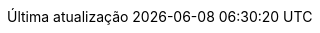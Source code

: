// Brazilian Portuguese translation, courtesy of Rafael Pestano <rmpestano@gmail.com>
:appendix-caption: Apêndice
:appendix-refsig: {appendix-caption}
:caution-caption: Cuidado
//:chapter-label: ???
//:chapter-refsig: {chapter-label}
:example-caption: Exemplo
:figure-caption: Figura
:important-caption: Importante
:last-update-label: Última atualização
ifdef::listing-caption[:listing-caption: Listagem]
//:manname-title: NOME
:note-caption: Nota
//:part-refsig: ???
ifdef::preface-title[:preface-title: Prefácio]
//:section-refsig: ???
:table-caption: Tabela
:tip-caption: Dica
:toc-title: Índice
:untitled-label: Sem título
:version-label: Versão
:warning-caption: Aviso
